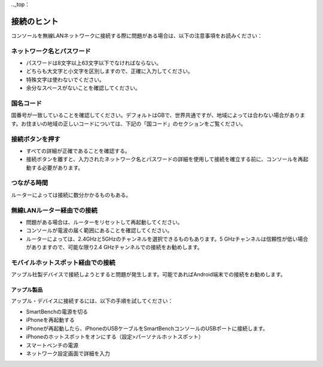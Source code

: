 .._top：

接続のヒント
================

コンソールを無線LANネットワークに接続する際に問題がある場合は、以下の注意事項をお読みください：


ネットワーク名とパスワード
---------------------------------

* パスワードは8文字以上63文字以下でなければならない。

* どちらも大文字と小文字を区別しますので、正確に入力してください。

* 特殊文字は使わないでください。

* 余分なスペースがないことを確認してください。


国名コード
------------

国番号が一致していることを確認してください。デフォルトはGBで、世界共通ですが、地域によっては合わない場合があります。お住まいの地域の正しいコードについては、下記の「国コード」のセクションをご覧ください。


接続ボタンを押す
---------------------------

* すべての詳細が正確であることを確認する。

* 接続ボタンを離すと、入力されたネットワーク名とパスワードの詳細を使用して接続を確立する前に、コンソールを再起動する必要があります。


つながる時間
---------------

ルーターによっては接続に数分かかるものもある。


無線LANルーター経由での接続
-------------------------------

* 問題がある場合は、ルーターをリセットして再起動してください。

* コンソールが電波の届く範囲にあることを確認してください。

* ルーターによっては、2.4GHzと5GHzのチャンネルを選択できるものもあります。5 GHzチャンネルは信頼性が低い場合がありますので、可能な限り2.4 GHzチャンネルでの接続をお勧めします。


モバイルホットスポット経由での接続
---------------------------------------

アップル社製デバイスで接続しようとすると問題が発生します。可能であればAndroid端末での接続をお勧めします。


アップル製品
~~~~~~~~~~~~~~

アップル・デバイスに接続するには、以下の手順を試してください：

* SmartBenchの電源を切る

* iPhoneを再起動する

* iPhoneが再起動したら、iPhoneのUSBケーブルをSmartBenchコンソールのUSBポートに接続します。

* iPhoneのホットスポットをオンにする（設定>パーソナルホットスポット）

* スマートベンチの電源

* ネットワーク設定画面で詳細を入力

.. _bottom: